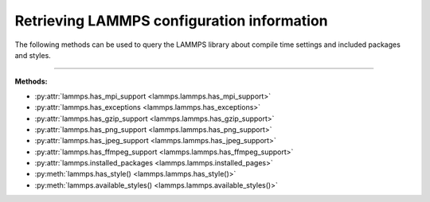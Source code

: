 Retrieving LAMMPS configuration information
*******************************************

The following methods can be used to query the LAMMPS library
about compile time settings and included packages and styles.

.. code-block:: Python
   :caption: Example for using configuration settings functions

   from lammps import lammps

   lmp = lammps()

   try:
       lmp.file("in.missing")
   except Exception as e:
       print("LAMMPS failed with error:", e)

   # write compressed dump file depending on available of options

   if lmp.has_style("dump", "atom/zstd"):
       lmp.command("dump d1 all atom/zstd 100 dump.zst")
   elif lmp.has_style("dump", "atom/gz"):
       lmp.command("dump d1 all atom/gz 100 dump.gz")
   elif lmp.has_gzip_support():
       lmp.command("dump d1 all atom 100 dump.gz")
   else:
       lmp.command("dump d1 all atom 100 dump")


-----------------------

**Methods:**

* :py:attr:`lammps.has_mpi_support <lammps.lammps.has_mpi_support>`
* :py:attr:`lammps.has_exceptions <lammps.lammps.has_exceptions>`
* :py:attr:`lammps.has_gzip_support <lammps.lammps.has_gzip_support>`
* :py:attr:`lammps.has_png_support <lammps.lammps.has_png_support>`
* :py:attr:`lammps.has_jpeg_support <lammps.lammps.has_jpeg_support>`
* :py:attr:`lammps.has_ffmpeg_support <lammps.lammps.has_ffmpeg_support>`

* :py:attr:`lammps.installed_packages <lammps.lammps.installed_pages>`

* :py:meth:`lammps.has_style() <lammps.lammps.has_style()>`
* :py:meth:`lammps.available_styles() <lammps.lammps.available_styles()>`
